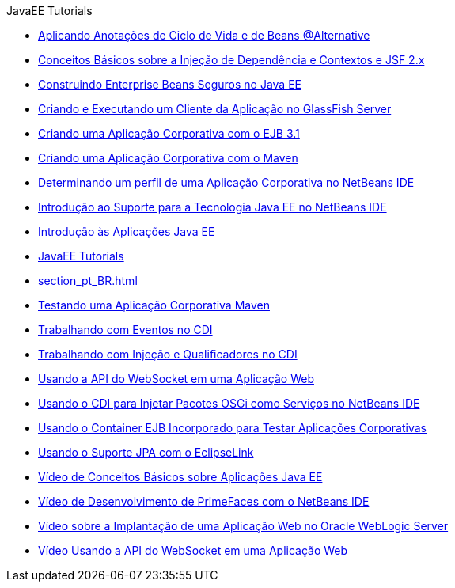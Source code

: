// 
//     Licensed to the Apache Software Foundation (ASF) under one
//     or more contributor license agreements.  See the NOTICE file
//     distributed with this work for additional information
//     regarding copyright ownership.  The ASF licenses this file
//     to you under the Apache License, Version 2.0 (the
//     "License"); you may not use this file except in compliance
//     with the License.  You may obtain a copy of the License at
// 
//       http://www.apache.org/licenses/LICENSE-2.0
// 
//     Unless required by applicable law or agreed to in writing,
//     software distributed under the License is distributed on an
//     "AS IS" BASIS, WITHOUT WARRANTIES OR CONDITIONS OF ANY
//     KIND, either express or implied.  See the License for the
//     specific language governing permissions and limitations
//     under the License.
//

.JavaEE Tutorials
************************************************
- link:cdi-validate_pt_BR.html[Aplicando Anotações de Ciclo de Vida e de Beans @Alternative]
- link:cdi-intro_pt_BR.html[Conceitos Básicos sobre a Injeção de Dependência e Contextos e JSF 2.x]
- link:secure-ejb_pt_BR.html[Construindo Enterprise Beans Seguros no Java EE]
- link:entappclient_pt_BR.html[Criando e Executando um Cliente da Aplicação no GlassFish Server]
- link:javaee-entapp-ejb_pt_BR.html[Criando uma Aplicação Corporativa com o EJB 3.1]
- link:maven-entapp_pt_BR.html[Criando uma Aplicação Corporativa com o Maven]
- link:profiler-javaee_pt_BR.html[Determinando um perfil de uma Aplicação Corporativa no NetBeans IDE]
- link:javaee-intro_pt_BR.html[Introdução ao Suporte para a Tecnologia Java EE no NetBeans IDE]
- link:javaee-gettingstarted_pt_BR.html[Introdução às Aplicações Java EE]
- link:index_pt_BR.html[JavaEE Tutorials]
- link:section_pt_BR.html[]
- link:maven-entapp-testing_pt_BR.html[Testando uma Aplicação Corporativa Maven]
- link:cdi-events_pt_BR.html[Trabalhando com Eventos no CDI]
- link:cdi-inject_pt_BR.html[Trabalhando com Injeção e Qualificadores no CDI]
- link:maven-websocketapi_pt_BR.html[Usando a API do WebSocket em uma Aplicação Web]
- link:maven-osgiservice-cdi_pt_BR.html[Usando o CDI para Injetar Pacotes OSGi como Serviços no NetBeans IDE]
- link:javaee-entapp-junit_pt_BR.html[Usando o Container EJB Incorporado para Testar Aplicações Corporativas]
- link:jpa-eclipselink-screencast_pt_BR.html[Usando o Suporte JPA com o EclipseLink]
- link:javaee-gettingstarted-screencast_pt_BR.html[Vídeo de Conceitos Básicos sobre Aplicações Java EE]
- link:maven-primefaces-screencast_pt_BR.html[Vídeo de Desenvolvimento de PrimeFaces com o NetBeans IDE]
- link:weblogic-javaee-m1-screencast_pt_BR.html[Vídeo sobre a Implantação de uma Aplicação Web no Oracle WebLogic Server]
- link:maven-websocketapi-screencast_pt_BR.html[Vídeo Usando a API do WebSocket em uma Aplicação Web]
************************************************


